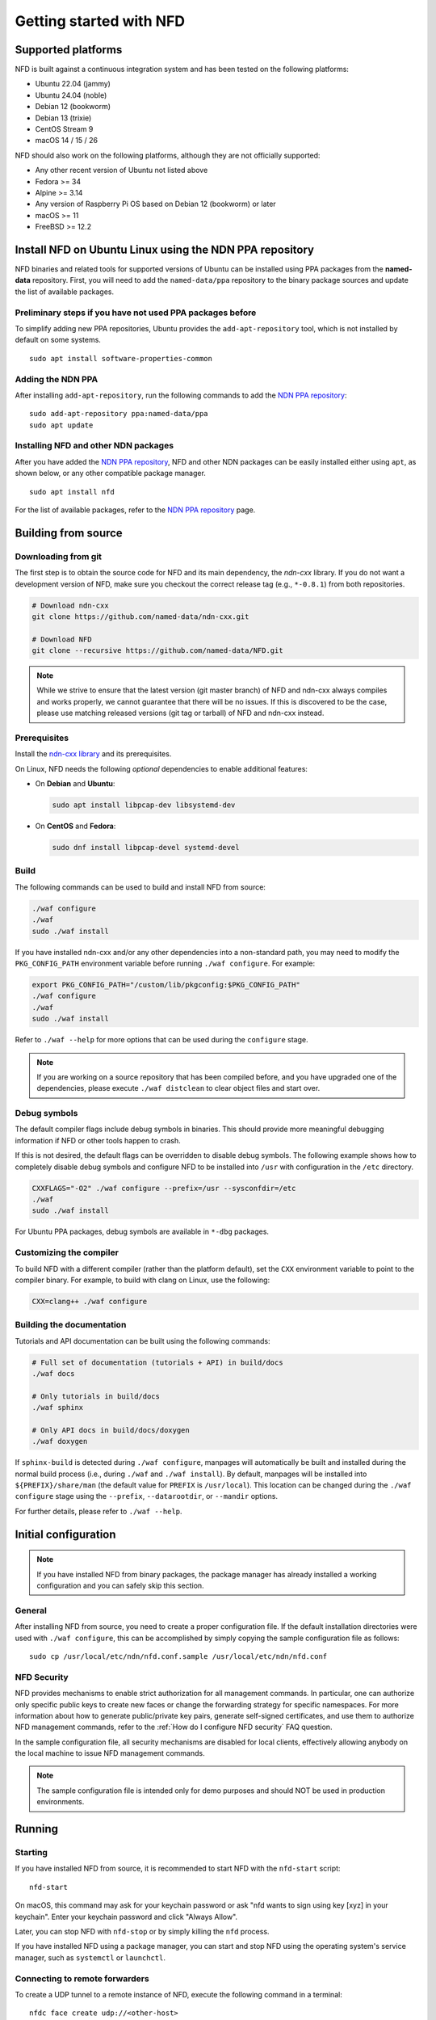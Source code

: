 Getting started with NFD
========================

Supported platforms
-------------------

NFD is built against a continuous integration system and has been tested on the
following platforms:

- Ubuntu 22.04 (jammy)
- Ubuntu 24.04 (noble)
- Debian 12 (bookworm)
- Debian 13 (trixie)
- CentOS Stream 9
- macOS 14 / 15 / 26

NFD should also work on the following platforms, although they are not officially
supported:

- Any other recent version of Ubuntu not listed above
- Fedora >= 34
- Alpine >= 3.14
- Any version of Raspberry Pi OS based on Debian 12 (bookworm) or later
- macOS >= 11
- FreeBSD >= 12.2

.. _Install NFD on Ubuntu Linux using the NDN PPA repository:

Install NFD on Ubuntu Linux using the NDN PPA repository
--------------------------------------------------------

NFD binaries and related tools for supported versions of Ubuntu can be installed using
PPA packages from the **named-data** repository.  First, you will need to add the
``named-data/ppa`` repository to the binary package sources and update the list of
available packages.

Preliminary steps if you have not used PPA packages before
~~~~~~~~~~~~~~~~~~~~~~~~~~~~~~~~~~~~~~~~~~~~~~~~~~~~~~~~~~

To simplify adding new PPA repositories, Ubuntu provides the ``add-apt-repository`` tool,
which is not installed by default on some systems.

::

    sudo apt install software-properties-common

Adding the NDN PPA
~~~~~~~~~~~~~~~~~~

After installing ``add-apt-repository``, run the following commands to add the `NDN PPA
repository`_::

    sudo add-apt-repository ppa:named-data/ppa
    sudo apt update

Installing NFD and other NDN packages
~~~~~~~~~~~~~~~~~~~~~~~~~~~~~~~~~~~~~

After you have added the `NDN PPA repository`_, NFD and other NDN packages can be easily
installed either using ``apt``, as shown below, or any other compatible package manager.

::

    sudo apt install nfd

For the list of available packages, refer to the `NDN PPA repository`_ page.

.. _NDN PPA repository: https://launchpad.net/~named-data/+archive/ppa

Building from source
--------------------

Downloading from git
~~~~~~~~~~~~~~~~~~~~

The first step is to obtain the source code for NFD and its main dependency, the
*ndn-cxx* library. If you do not want a development version of NFD, make sure you
checkout the correct release tag (e.g., ``*-0.8.1``) from both repositories.

.. code-block:: sh

    # Download ndn-cxx
    git clone https://github.com/named-data/ndn-cxx.git

    # Download NFD
    git clone --recursive https://github.com/named-data/NFD.git

.. note::
    While we strive to ensure that the latest version (git master branch) of NFD and ndn-cxx
    always compiles and works properly, we cannot guarantee that there will be no issues.
    If this is discovered to be the case, please use matching released versions (git tag or
    tarball) of NFD and ndn-cxx instead.

Prerequisites
~~~~~~~~~~~~~

Install the `ndn-cxx library <https://docs.named-data.net/ndn-cxx/current/INSTALL.html>`__
and its prerequisites.

On Linux, NFD needs the following *optional* dependencies to enable additional features:

- On **Debian** and **Ubuntu**:

  .. code-block:: sh

    sudo apt install libpcap-dev libsystemd-dev

- On **CentOS** and **Fedora**:

  .. code-block:: sh

    sudo dnf install libpcap-devel systemd-devel

Build
~~~~~

The following commands can be used to build and install NFD from source:

.. code-block:: sh

    ./waf configure
    ./waf
    sudo ./waf install

If you have installed ndn-cxx and/or any other dependencies into a non-standard path,
you may need to modify the ``PKG_CONFIG_PATH`` environment variable before running
``./waf configure``. For example:

.. code-block:: sh

    export PKG_CONFIG_PATH="/custom/lib/pkgconfig:$PKG_CONFIG_PATH"
    ./waf configure
    ./waf
    sudo ./waf install

Refer to ``./waf --help`` for more options that can be used during the ``configure`` stage.

.. note::
    If you are working on a source repository that has been compiled before, and you have
    upgraded one of the dependencies, please execute ``./waf distclean`` to clear object files
    and start over.

Debug symbols
~~~~~~~~~~~~~

The default compiler flags include debug symbols in binaries. This should provide
more meaningful debugging information if NFD or other tools happen to crash.

If this is not desired, the default flags can be overridden to disable debug symbols.
The following example shows how to completely disable debug symbols and configure
NFD to be installed into ``/usr`` with configuration in the ``/etc`` directory.

.. code-block:: sh

    CXXFLAGS="-O2" ./waf configure --prefix=/usr --sysconfdir=/etc
    ./waf
    sudo ./waf install

For Ubuntu PPA packages, debug symbols are available in ``*-dbg`` packages.

Customizing the compiler
~~~~~~~~~~~~~~~~~~~~~~~~

To build NFD with a different compiler (rather than the platform default), set the
``CXX`` environment variable to point to the compiler binary. For example, to build
with clang on Linux, use the following:

.. code-block:: sh

    CXX=clang++ ./waf configure

Building the documentation
~~~~~~~~~~~~~~~~~~~~~~~~~~

Tutorials and API documentation can be built using the following commands:

.. code-block:: sh

    # Full set of documentation (tutorials + API) in build/docs
    ./waf docs

    # Only tutorials in build/docs
    ./waf sphinx

    # Only API docs in build/docs/doxygen
    ./waf doxygen

If ``sphinx-build`` is detected during ``./waf configure``, manpages will automatically
be built and installed during the normal build process (i.e., during ``./waf`` and
``./waf install``). By default, manpages will be installed into ``${PREFIX}/share/man``
(the default value for ``PREFIX`` is ``/usr/local``). This location can be changed
during the ``./waf configure`` stage using the ``--prefix``, ``--datarootdir``, or
``--mandir`` options.

For further details, please refer to ``./waf --help``.

Initial configuration
---------------------

.. note::
    If you have installed NFD from binary packages, the package manager has already
    installed a working configuration and you can safely skip this section.

General
~~~~~~~

After installing NFD from source, you need to create a proper configuration file.
If the default installation directories were used with ``./waf configure``, this
can be accomplished by simply copying the sample configuration file as follows::

    sudo cp /usr/local/etc/ndn/nfd.conf.sample /usr/local/etc/ndn/nfd.conf

NFD Security
~~~~~~~~~~~~

NFD provides mechanisms to enable strict authorization for all management commands. In
particular, one can authorize only specific public keys to create new faces or change the
forwarding strategy for specific namespaces. For more information about how to generate
public/private key pairs, generate self-signed certificates, and use them to authorize
NFD management commands, refer to the :ref:`How do I configure NFD security` FAQ question.

In the sample configuration file, all security mechanisms are disabled for local clients,
effectively allowing anybody on the local machine to issue NFD management commands.

.. note::
    The sample configuration file is intended only for demo purposes and should NOT be
    used in production environments.

Running
-------

Starting
~~~~~~~~

If you have installed NFD from source, it is recommended to start NFD with the
``nfd-start`` script::

    nfd-start

On macOS, this command may ask for your keychain password or ask "nfd wants to sign using
key [xyz] in your keychain". Enter your keychain password and click "Always Allow".

Later, you can stop NFD with ``nfd-stop`` or by simply killing the ``nfd`` process.

If you have installed NFD using a package manager, you can start and stop NFD using the
operating system's service manager, such as ``systemctl`` or ``launchctl``.

Connecting to remote forwarders
~~~~~~~~~~~~~~~~~~~~~~~~~~~~~~~

To create a UDP tunnel to a remote instance of NFD, execute the following command
in a terminal::

    nfdc face create udp://<other-host>

where ``<other-host>`` is the name or IP address of the other host (e.g.,
``udp://ndn.example.net``). If successful, this will print something like::

    face-created id=308 local=udp4://10.0.2.15:6363 remote=udp4://131.179.196.46:6363 persistency=persistent

To add a route ``/ndn`` toward this remote forwarder, execute the following command
in a terminal::

    nfdc route add /ndn udp://<other-host>

This will print::

    route-add-accepted prefix=/ndn nexthop=308 origin=static cost=0 flags=child-inherit expires=never

This indicates that NFD will forward all Interests that start with ``/ndn`` through the
face to the other host.  This forwards Interests to the other host, but does not provide
a "back route" for the other host to forward Interests to you.  For this, you can rely on
the "automatic prefix propagation" feature of NFD or use the ``nfdc`` command on the other
host to add the route.

Playing with NFD
----------------

After you have installed, configured, and started NFD, you can demonstrate the features
of NDN using the following applications and libraries.

Sample applications:

    + `Simple examples using the ndn-cxx library <https://docs.named-data.net/ndn-cxx/current/examples.html>`__
    + `Simple examples using the python-ndn library <https://python-ndn.readthedocs.io/en/latest/src/examples/basic_app.html>`__

Real applications and libraries:

    + `ndn-tools - Essential NDN command-line tools <https://github.com/named-data/ndn-tools>`__
    + `ndn-traffic-generator - Simple traffic generator for NDN <https://github.com/named-data/ndn-traffic-generator>`__
    + `ndn-svs - State Vector Sync library <https://github.com/named-data/ndn-svs>`__
    + `PSync - Partial and full Sync library <https://github.com/named-data/PSync>`__
